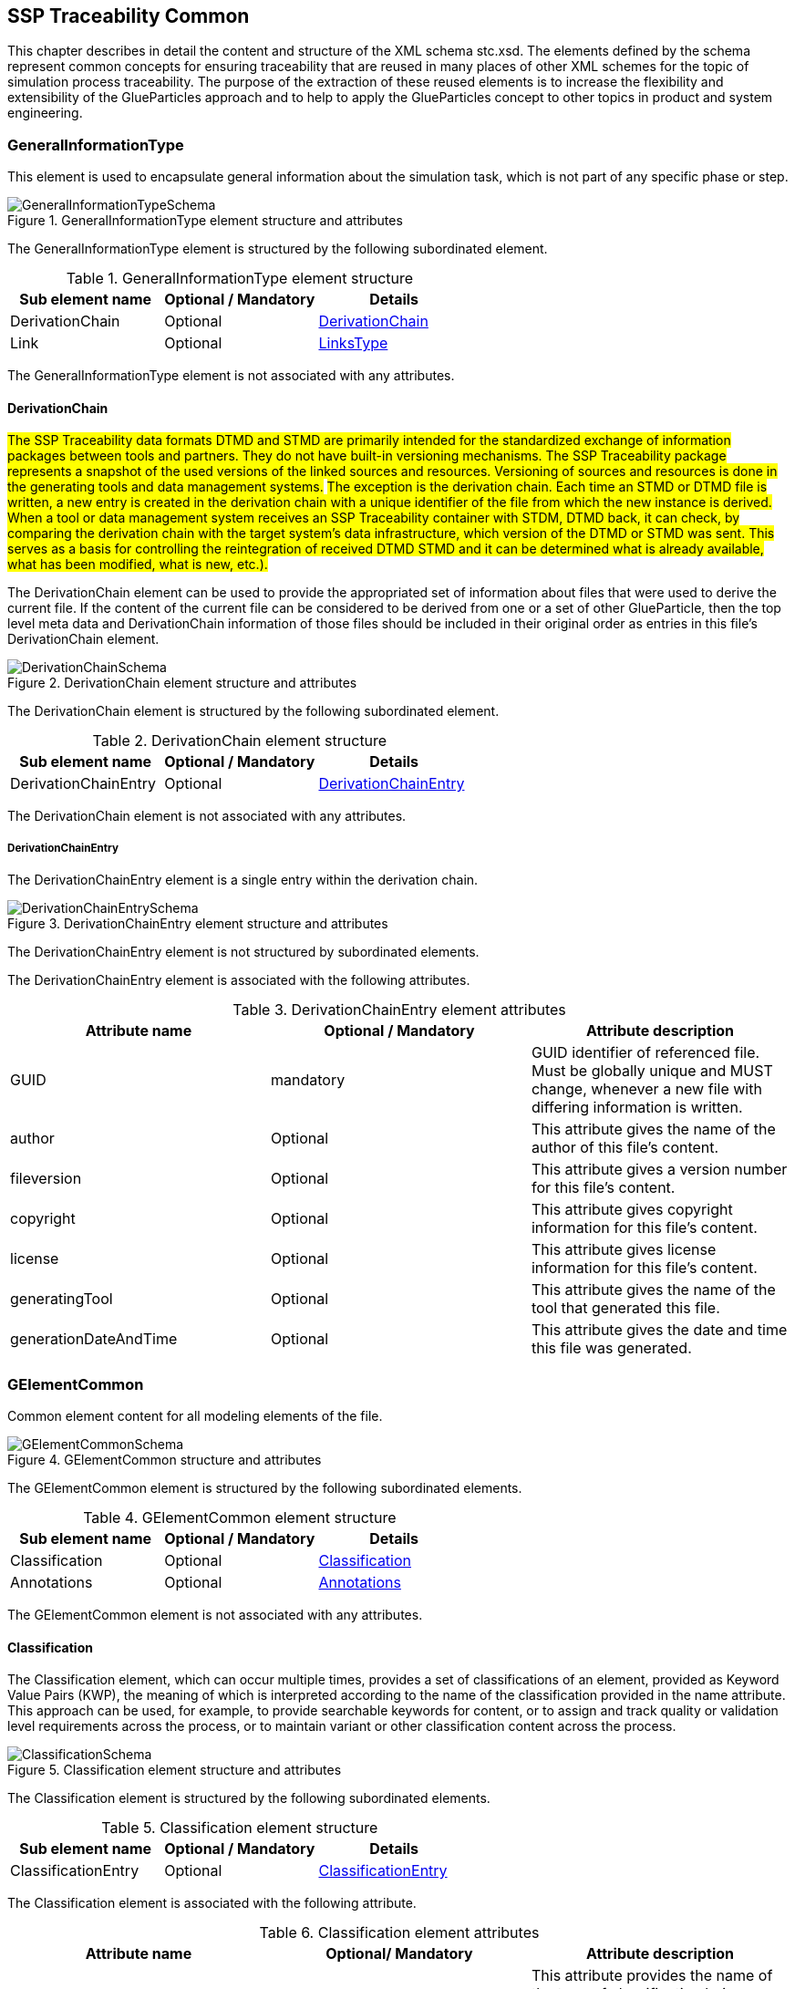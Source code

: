 [#sec-stc]
== SSP Traceability Common

This chapter describes in detail the content and structure of the XML schema stc.xsd. The elements defined by the schema represent common concepts for ensuring traceability that are reused in many places of other XML schemes for the topic of simulation process traceability. The purpose of the extraction of these reused elements is to increase the flexibility and extensibility of the GlueParticles approach and to help to apply the GlueParticles concept to other topics in product and system engineering.

[#sec-generalinformationtype]
=== GeneralInformationType

This element is used to encapsulate general information about the simulation task, which is not part of any specific phase or step.

[#im-generalinformationtypeschema]
.GeneralInformationType element structure and attributes
image::GeneralInformationTypeSchema.png[]

The GeneralInformationType element is structured by the following subordinated element.

[#tb-generalinformationtypesubelements]
.GeneralInformationType element structure
[width="100%",options="header"]
|===
| Sub element name | Optional / Mandatory | Details
| DerivationChain  | Optional             | <<sec-derivationchain>>
| Link             | Optional             | <<sec-linkstype>>
|===

The GeneralInformationType element is not associated with any attributes.

[#sec-derivationchain]
==== DerivationChain

#The SSP Traceability data formats DTMD and STMD are primarily intended for the standardized exchange of information packages between tools and partners. They do not have built-in versioning mechanisms. The SSP Traceability package represents a snapshot of the used versions of the linked sources and resources. Versioning of sources and resources is done in the generating tools and data management systems.#
#The exception is the derivation chain. Each time an STMD or DTMD file is written, a new entry is created in the derivation chain with a unique identifier of the file from which the new instance is derived.
When a tool or data management system receives an SSP Traceability container with STDM, DTMD back, it can check, by comparing the derivation chain with the target system's data infrastructure, which version of the DTMD or STMD was sent. This serves as a basis for controlling the reintegration of received DTMD STMD and it can be determined what is already available, what has been modified, what is new, etc.).#

The DerivationChain element can be used to provide the appropriated set of information about files that were used to derive the current file. If the content of the current file can be considered to be derived from one or a set of other GlueParticle, then the top level meta data and DerivationChain information of those files should be included in their original order as entries in this file's DerivationChain element.

[#im-derivationchainschema]
.DerivationChain element structure and attributes
image::DerivationChainSchema.png[]

The DerivationChain element is structured by the following subordinated element.

[#tb-derivationchainsubelements]
.DerivationChain element structure
[width="100%",options="header"]
|===
| Sub element name     | Optional / Mandatory | Details
| DerivationChainEntry | Optional             | <<sec-derivationchainentry>>
|===

The DerivationChain element is not associated with any attributes.

[#sec-derivationchainentry]
===== DerivationChainEntry
The DerivationChainEntry element is a single entry within the derivation chain.

[#im-derivationchainentryschema]
.DerivationChainEntry element structure and attributes
image::DerivationChainEntrySchema.png[]

The DerivationChainEntry element is not structured by subordinated elements.

The DerivationChainEntry element is associated with the following attributes.

[#tb-derivationchainentryattributes]
.DerivationChainEntry element attributes
[width="100%",options="header"]
|===
| Attribute name        | Optional / Mandatory | Attribute description
| GUID                  | mandatory            | GUID identifier of referenced file. Must be globally unique and MUST change, whenever a new file with differing information is written.
| author                | Optional             | This attribute gives the name of the author of this file's content.
| fileversion           | Optional             | This attribute gives a version number for this file's content.
| copyright             | Optional             | This attribute gives copyright information for this file's content.
| license               | Optional             | This attribute gives license information for this file's content.
| generatingTool        | Optional             | This attribute gives the name of the tool that generated this file.
| generationDateAndTime | Optional             | This attribute gives the date and time this file was generated.
|===

[#sec-gelementcommon]
=== GElementCommon
Common element content for all modeling elements of the file.

[#im-gelementcommonschema]
.GElementCommon structure and attributes
image::GElementCommonSchema.png[]

The GElementCommon element is structured by the following subordinated elements.

[#tb-gelementcommonsubelements]
.GElementCommon element structure
[width="100%",options="header"]
|===
| Sub element name     | Optional / Mandatory | Details
| Classification       | Optional             | <<sec-classification>>
| Annotations          | Optional             | <<sec-annotations>>
|=== 

The GElementCommon element is not associated with any attributes.

[#sec-classification]
==== Classification

The Classification element, which can occur multiple times, provides a set of classifications of an element, provided as Keyword Value Pairs (KWP), the meaning of which is interpreted according to the name of the classification provided in the name attribute. This approach can be used, for example, to provide searchable keywords for content, or to assign and track quality or validation level requirements across the process, or to maintain variant or other classification content across the process.

[#im-classificationschema]
.Classification element structure and attributes
image::ClassificationSchema.png[]

The Classification element is structured by the following subordinated elements.

[#tb-classificationsubelements]
.Classification element structure
[width="100%",options="header"]
|===
| Sub element name     | Optional / Mandatory | Details
| ClassificationEntry  | Optional             | <<sec-classificationentry>>
|===

The Classification element is associated with the following attribute.

[#tb-classificationattributes]
.Classification element attributes
[width="100%",options="header"]
|===
| Attribute name | Optional/ Mandatory | Attribute description
| type           | Optional            | This attribute provides the name of the type of classification being provided.  The name should be unique across the Classification elements of the immediately enclosing element. In order to ensure uniqueness all types should be identified with reverse domain name notation (cf. Java package names or Apple UTIs) of a domain that is controlled by the entity defining the semantics and content of the classification.
|===

[#sec-classificationentry]
===== ClassificationEntry

[#im-classificationentryschema]
.ClassificationEntry element structure and attributes
image::ClassificationEntrySchema.png[]

The ClassificationEntry element is structured by the following subordinated elements.

[#tb-classificationentrysubelements]
.ClassificationEntry element structure
[width="100%",options="header"]
|===
| Sub element name     | Optional / Mandatory | Details
| ##any                | Optional             | <<sec-any01>>
|===

The ClassificationEntry element is associated with the following attributes.

[#tb-classificationentryattributes]
.ClassificationEntry element attributes
[width="100%",options="header"]
|===
| Attribute name | Optional / Mandatory | Attribute description
| keyword        | Mandatory            | This attribute gives the keyword for the classification entry (i.e. keyword value pair). It is left undefined whether this must be unique across the entries of the Classification element, or whether repeated entries are allowed. This will depend on the definition of the classification. 
| xlink:type     | Optional             | #Text fehlt noch#
| xlink:href     | Optional             | This attribute gives an optional link for the classification entry (i.e. keyword value pair). This link can be given in addition to any content of the classification entry, or it can be the sole information of the classification entry. The rules will depend on the definition of the classification.
|===

[#sec-any01]
====== ##any

The ClassificationEntry element may contain XML Elements of any kind, i.e. it provides the possibility and capability to code any kind of information regardless of what the containing schema specifies. This means, the name, structure and attributes of XML elements enclosed by a ClassificationEntry element are completely free.  

[#sec-annotations]
==== Annotations

The Annotations element can be used to add a list of additional free style annotations.

[#im-annotationsschema]
.Annotations element structure and attributes
image::AnnotationsSchema.png[]

The Annotations element is structured by the following subordinated elements.

[#tb-annotationssubelements]
.Annotations element structure
[width="100%",options="header"]
|===
| Sub element name     | Optional/ Mandatory | Details
| Annotation           | Optional            | <<sec-annotation>>
|===

The Annotations element is not associated with any attributes.

[#sec-annotation]
===== Annotation
The Annotation element can be used to add a single free style annotation to the list of annotations.

[#im-annotationschema]
.Annotation element structure and attributes
image::AnnotationSchema.png[]


[#tb-annotationsubelements]
.Annotation element structure
[width="100%",options="header"]
|===
| Sub element name     | Optional / Mandatory |
| ##any                | Optional             | <<sec-any02>>
|===

The Annotation element is associated with the following attributes.

[#tb-annotationattributes]
.Annotation element attributes
[width="100%",options="header"]
|===
| Attribute name | Optional / Mandatory | Attribute description
| type           | Mandatory            | The unique name of the type of the annotation. In order to ensure uniqueness all types should be identified with reverse domain name notation (cf. Java package names or Apple UTIs) of a domain that is controlled by the entity defining the semantics and content of the annotation. For vendor-specific annotations this would e.g. be a domain controlled by the tool vendor. For MAP-SSP defined annotations, this will be a domain under the org.modelica prefix.
|===

[#sec-any02]
====== ##any

The Annotation element may contain XML Elements of any kind, i.e. it provides the possibility and capability to code any kind of information regardless of what the containing Schema specifies. This means, the name, structure and attributes of XML elements enclosed by an Annotation element are completely free.  

[#sec-gphasecommon]
=== GPhaseCommon
Common element content for all phases.

[#im-gphaseschema]
.GPhaseCommon structure and attributes
image::GPhaseCommonSchema.png[]

The GPhaseCommon element is structured by the following subordinated elements.

[#tb-gphasecommonsubelements]
.GPhaseCommon element structure
[width="100%",options="header"]
|===
| Sub element name     | Optional / Mandatory | Details
| Links                | Optional             | <<sec-linkstype>>
| LifeCycleInformation | Optional             | <<sec-lifecycleinformationtype>>
| GElementCommon       | Optional             | <<sec-gelementcommon>>
|===

The GPhaseCommon element is not associated with any attributes.

[#sec-lifecycleinformationtype]
=== LifeCycleInformationType

The LifeCycleInformationType element defines the structure and attributes of life-cycle information about the enclosing phase or step element.

The LifeCycleInformationType element defines the structure and attributes of life-cycle information about the enclosing phase or step element.

[#im-lifecycleinformationtypeschema]
.LifeCycleInformationType element structure and attributes
image::LifeCycleInformationTypeSchema.png[]

The following life-cycle states are intended for use. In the following explanations, the term "information to which life-cycle status applies" always refers to a **complete** phase with all of its steps, or to a **complete** step within a phase. Life-cycle information **never** refers to more than one phase and **never** refers to more than one step within a phase. 

* **Drafted:** The information to which the life-cycle status applies represents a draft status and is still in progress. This can also mean that the information is not complete and is still being finalized.

* **Defined:** The information to which the life-cycle status applies is considered complete and may be subject to review or validation.

* **Validated:** The information to which the life-cycle status applies has been reviewed and validated.

* **Approved:** The information to which the life-cycle status applies has been approved based on review and validation.

* **Archived:** The information to which the life-cycle state applies has been set as valid and remains valid for this instance of the GlueParticle, but may not be reused for similar steps or phases in other GlueParticles (reuse is not allowed).

* **Retracted:** The information to which the life-cycle status applies has been withdrawn and is considered invalid or may need to be revised.

Due to the inherent dependencies of life-cycles, life-cycle information in later phases will depend to some extent on the life-cycle status of earlier phases: For example, if the Implementation phase is marked as having reached Validated status, there would be a contradiction if the Requirements phase had only reached Drafted status. Multiple life-cycle information entries may exist to record the historical progression of the life-cycle status, but only the last entry in the document order, which will also be the most recent, is considered valid for the current file contents; earlier states only record historical data.



The LifeCycleInformationType element is structured by the following subordinated elements.

[#tb-lifecycleinformationtypesubelements]
.LifeCycleInformationType element structure
[width="100%",options="header"]
|===
| Sub element name | Optional / Mandatory | Details
| Drafted          | Optional             | <<sec-lifecycleentrytype>>
| Defined          | Optional             | <<sec-lifecycleentrytype>>
| Validated        | Optional             | <<sec-lifecycleentrytype>>
| Approved         | Optional             | <<sec-lifecycleentrytype>>
| Archived         | Optional             | <<sec-lifecycleentrytype>>
| Retracted        | Optional             | <<sec-lifecycleentrytype>>
|===


[#sec-lifecycleentrytype]
=== LifeCycleEntryType

The LifeCycleEntryType element defines the structure and the attributes of life-cycle information entries and therefor is the basis of the Drafted, Defined, Validated, Approved, Archived and Retracted XML elements.

[#im-lifecycleentrytypeschema]
.LifeCycleEntryType element structure and attributes
image::LifeCycleEntryTypeSchema.png[]

The LifeCycleEntryType element is structured by the following subordinated elements.

[#tb-lifecycleentryypesubelements]
.LifeCycleEntryType element structure
[width="100%",options="header"]
|===
| Sub element name     | Optional / Mandatory | Details
| GResourceOrReference | Optional             | <<sec-gresourceorreference>>
| Responsible          | Mandatory            | <<sec-responsibletype>>
| Signature            | Optional             | <<sec-signaturetype>>
| GElementCommon       | Optional             | <<sec-gelementcommon>>
|===

The LifeCycleEntryType element is associated with the following attributes.

[#tb-lifecycleetypeattributes]
.LifeCycleEntryType element attributes
[width="100%",options="header"]
|===
| Attribute name | Optional / Mandatory | Attribute description
| date           | Mandatory            | Time-stamp when life-cycle entry was assigned. Note that the time stamp data type makes time zone information mandatory, so that a full ordering of times is possible.
| checksum       | Optional             | This attribute gives the checksum over the phase/step information stored in the enclosing phase/step element, calculated according to the #STMD' specification.  This attribute is optional if the life-cycle stage is not Approved or Archived, but becomes required if the life-cycle stage is Approved or Archived. Optionally, digital signatures over this checksum can be provided using Signature elements in the enclosing lifecycle entry element. The checksum is calculated using the algorithm indicated by the checksumType attribute.
| checksumType    | Optional             | This attribute gives the algorithm for the calculation of the checksum attribute. MUST be SHA3-256 for now, indicating a SHA3 256bit secure hash algorithm, as specified in FIPS 202. In the future other checksum algorithms might be supported.
|===

[#sec-steptype]
=== StepType

The StepType element defines the structure and attributes of an individual step inside a phase of the overall simulation task.

[#im-steptypeschema]
.StepType element structure and attributes
image::StepTypeSchema.png[]

The StepType element is structured by the following subordinated elements.

[#tb-steptypesubelements]
.StepType element structure
[width="100%",options="header"]
|===
| Sub element name     | Optional / Mandatory | Details
| Input                | Optional             | <<sec-particletype>>
| Procedure            | Optional             | <<sec-particletype>>
| Output               | Optional             | <<sec-particletype>>
| Rationale            | Optional             | <<sec-particletype>>
| Links                | Optional             | <<sec-linkstype>>
| LifeCycleInformation | Optional             | <<sec-lifecycleinformationtype>> 
| GElementCommon       | Optional             | <<sec-gelementcommon>>
|===

The essential description elements of a step are explained below.

* **Input:** Anything that is used, processed, or used as a source of information for the step can be specified or referenced as input.

* **Procedure:** Anything that documents how a step should be performed or has been performed can be specified or referenced as a procedure. This can be self-written documentation or a predefined procedure.

* **Output:** Anything that is created by the execution of a step, or that is considered the result of a step, can be specified or referenced as output. 

* **Rationale:** The rationale for the chosen approach to performing a step can be provided if required. Typically, this is used to justify decisions such as simplifications or deviations from the specification.


The StepType element is associated with the following attributes.

[#tb-steptypeattributes]
.StepType element attributes
[width="100%",options="header"]
|===
| Attribute name | Optional / Mandatory | Attribute description
| id             | Optional             | This attribute gives the model element a file-wide unique id which can be referenced from other elements or via URI fragment identifier.
| description    | Optional             | This attribute gives a human readable longer description of the model element, which can be shown to the user where appropriate.
|===


[#sec-particletype]
=== ParticleType

The ParticleType element defines the structure and attributes of an individual particle inside a step of a phase of the overall simulation task.

[#im-particletypeschema]
.ParticleType element structure and attributes
image::ParticleTypeSchema.png[]

Particles are the descriptive elements of the step within the phases. There are four types of particles (see <<sec-steptype>>).

* Input

* Process

* Output

* Rationale

The ParticleType element is structured by the following subordinated elements.

[#tb-particletypesubelements]
.ParticleType element structure
[width="100%",options="header"]
|===
| Sub element name     | Optional / Mandatory | Details
| GResourceOrReference | Optional             | <<sec-gresourceorreference>>
| GElementCommon       | Optional             | <<sec-gelementcommon>>
|===

The ParticleType element is associated with the following attributes.

[#tb-particletypeattributes]
.ParticleType aelement ttributes
[width="100%",options="header"]
|===
| Attribute name | Optional / Mandatory | Attribute description
| id             | Optional             | This attribute gives the model element a file-wide unique id which can be referenced from other elements or via URI fragment identifier.
| description    | Optional             | This attribute gives a human readable longer description of the model element, which can be shown to the user where appropriate.
|===

[#sec-linkstype]
=== LinksType 

The LinksType element defines the structure and attributes for the linkage mechanism to use links within the GlueParticle as well as links to external resources outside the GlueParticle.


[#im-linkstypeschema]
.LinksType element structure and attributes
image::LinksTypeSchema.png[]

The LinksType element is structured by the following subordinated elements.

[#tb-linkstypesubelements]
.LinksType element structure
[width="100%",options="header"]
|===
| Sub element name | Optional / Mandatory | Details
| Link             | Mandatory            | <<sec-link>>
|===

The LinksType element is not associated with any attributes.

[#sec-link]
==== Link

The Link element represents a single links no mater if it is a GlueParticle internal link or a link targeted to the outside of the GlueParticle.

[#im-linkschema]
.Link element structure and attributes
image::LinkSchema.png[]

The Link element is structured by the following subordinated elements.

[#tb-linksubelements]
.Link element structure
[width="100%",options="header"]
|===
| Sub element name | Optional / Mandatory | Details
| Locator          | Mandatory            | <<sec-locator>>
| Arc 	           | Optional             | <<sec-arc>>
|===

The Link element is associated with the following attributes.


[#tb-linkattributes]
.Link element attributes
[width="100%",options="header"]
|===
| Attribute name | Optional / Mandatory | Attribute description
| xlink:type     | Optional             | #Text fehlt noch#
| xlink:title    | Optional             | #Text fehlt noch#
| xlink:role     | Optional             | #Text fehlt noch#
|===

[#sec-locator]
==== Locator

The Locator element represents ... #Text fehlt noch#

[#im-locatorschema]
.Locator element structure and attributes
image::LocatorSchema.png[]


The Locator element is not structured by subordinated elements.

The Locator element is associated with the following attributes.

[#tb-locatorattributes]
.Locator element attributes
[width="100%",options="header"]
|===
| Attribute name | Optional / Mandatory | Attribute description
| xlink:type     | Optional             | #Text fehlt noch#
| xlink:href     | Mandatory            | #Text fehlt noch#
| xlink:label    | Optional             | #Text fehlt noch#
| xlink:title    | Optional             | #Text fehlt noch#
| xlink:role     | Optional             | #Text fehlt noch#
|===

[#sec-arc]
==== Arc

The Arc element represents ... #Text fehlt noch#

[#im-arcschema]
.Arc element structure and attributes
image::ArcSchema.png[]

The Arc element is not structured by subordinated elements.

The Arc element is associated with the following attributes.

[#tb-arcattributes]
.Arc element attributes
[width="100%",options="header"]
|===
| Attribute name | Optional / Mandatory | Attribute description
| xlink:type     | Optional             | #Text fehlt noch#
| xlink:from     | Mandatory            | #Text fehlt noch#
| xlink:to       | Mandatory            | #Text fehlt noch#
| xlink:title    | Optional             | #Text fehlt noch#
| xlink:arcrole  | Optional             | #Text fehlt noch#
|===


[#sec-resourcetype]
=== ResourceType

The ResourceType element defines the structure and attributes of information about a resource that is related to the particular step and particle. Multiple (or no) resources may be present.

[#im-resourcetypeschema]
.ResourceType element structure and attributes
image::ResourceTypeSchema.png[]

The ResourceType element is structured by the following subordinated elements.

[#tb-resourcetypesubelements]
.ResourceType element structure
[width="100%",options="header"]
|===
| Sub element name | Optional / Mandatory | Details
| Content          | Optional             | <<sec-contenttype>>
| Summary          | Optional             | <<sec-summary>>
| Metadata         | Optional             | <<sec-metadata>>
| Signature        | Optional             | <<sec-signaturetype>>
| GElementCommon   | Optional             | <<sec-gelementcommon>>
|===

The ResourceType element is associated with the following attributes.


[#tb-resourcetypeattributes]
.ResourceType element attributes
[width="100%",options="header"]
|===
| Attribute name | Optional / Mandatory | Attribute description
| kind           | Mandatory           | This attribute indicates the kind of resource that is referenced, i.e. what role it plays in relation to the particle being described. Recommended value entries are #__'document', 'requirement', 'specification', 'model', 'parameter', 'system', 'testcase', 'result', 'method', 'rationale', 'report', 'request', 'delivery', 'executable', 'configuration'__#. The meaning of the values are described directly below this table.  If no more precise label applies, the kind __'document'__ can be used.
| scope          | Optional            | This attribute indicates the scope or level that a resource is specific to, i.e. whether the resource applies at a global, system, subsystem or component level.  The use of this attribute is optional, i.e. it should only be specified where it makes sense to give this kind of information.
| type           | Mandatory           | This mandatory attribute specifies the MIME type of the resource, which does not have a default value.  If no specific MIME type can be indicated, then the type application/octet-stream is to be used.
| source         | Optional            | This attribute indicates the source of the resource as a URI (cf. RFC 3986).  For purposes of the resolution of relative URIs the base URI is the URI of the GlueParticle.  Therefore for resources that are located alongside the GlueParticle, relative URIs without scheme and authority can and should be used to specify the component sources.  For resources that are packaged inside an SSP that contains this GlueParticle, this is mandatory (in this way, the GlueParticle URIs remain valid after unpacking the SSP into the file system). If the source attribute is missing, the resource is provided inline as contents of the Content element, which must not be present otherwise.
| master         | Optional            | This attribute, if present, indicates the original, canonical master source for the resource. If it is present, it indicates that the content provided via source attribute and/or Content element is only a copy of the original, canonical data, and this attributes provides the URI reference to that original canonical master data.
| id             | Optional            | This attribute gives the model element a file-wide unique id which can be referenced from other elements or via URI fragment identifier. 
| description    | Optional            | This attribute gives a human readable longer description of the model element, which can be shown to the user where appropriate.
|===


#List of recommended value entries for the attribute __kind__ with short explanations.#

__'document'__:: #The Value __'document'__ can be used as a generic resource kind in any case a more specific kind does not fit to the referenced resource.#

__'requirement__:: #The __'requirement'__ kind value is used to indicate that a resource contains a requirements document, or sets of consistent single requirements without distinguishing between different subjects to which the requirements apply.#

__'specification'__:: #The __'specification'__ kind value is used to indicate that a resource contain a specifications document , or sets of consistent single specifications without distinguishing between different subjects to which the specifications apply.#

__'model'__:: #The kind value __'model'__ is used to indicate that a resource contains a simulation model. It does not distinguish between parameterized models, which do not need additional parameters or unparameterized models, which require an additional parameter file.#

__'parameter'__:: #The kind value __'parameter'__ is used to indicate that a resource contains parameters or sets of consistent parameters for a simulation model.#

__'system'__:: #A resource of kind __'system'__ is or contains a reference to the s__ystem under test__ in a PDM system or similar IT system or any other kind of description of the __system under test.__#

__'testcase'__:: #A resource of kind __'testcase'__ should contain information that describe how the simulation objectives are achieved at the operational level by one more test cases. A consistent set of test cases could be considered a technical breakdown of the simulation objectives.#

__'results'__:: #A resource of kind __'result'__ should contain information that answers questions posed by the simulation requester about the goals and intent of the simulation. In principle, this could be any kind of result data, no matter what it actually represents in detail. If the result is intended to be an aggregated and condensed report, the value __'report'__ can be used instead.#

__'method'__:: #A resource of kind __'method'__ should contain information that describes how a described process step is performed or should be performed.#

__'rationale'__:: #A resource of kind __'method'__ should contain information about why a related process step is or was performed in the way it was performed. This is especially true for activities that were not performed in the specified way for good reasons, or where assumptions and simplifications were made.#

__'report'__:: #A resource of kind  __'report'__ should provide information about the requested results in a human-readable report format, i.e., aggregated and condensed to a level that directly relates to the requestor's question or the goals and intent of the simulation.#

__'request'__:: #A resource of kind __'request'__ should contain information provided by the "requester" to perform the task. The requestor here is synonymous with the parent process or requesting organizational unit.#

__'delivery'__:: #A resource of kind __'delivery'__ should contain information that provides the "client" with information about the execution of the task and the result of the task.#

__'executable'__:: #The type value __'executable'__ is used to indicate that a resource contains an executable file, such as a script or an Office file with an executable VBA macro.#

__'configuration'__:: #A resource of kind __'configuration'__ contains a detailed description of the configuration of the simulation environment setup.#


[#sec-summary]
==== Summary

The Summary element provides an optional summary of the resource being referenced. The summary information is intended for human consumption to get an overview of the resource content without looking at the content itself.  The summary content can be provided inline through the Content element, or it can be provided through the source URI attribute.

[#im-summaryschema]
.Summary elements structure and attributes
image::SummarySchema.png[]

The Summary element is structured by the following subordinated elements.

[#tb-summarysubelements]
.Summary element structure
[width="100%",options="header"]
|===
| Sub element name | Optional / Mandatory | Details
| Content          | Optional             | <<sec-contenttype>>
| Signature        | Optional             | <<sec-signaturetype>>
| GElementCommon   | Optional             | <<sec-gelementcommon>> 
|===

The Summary element is associated with the following attributes.

[#tb-summaryattributes]
.Summary element attributes
[width="100%",options="header"]
|===
| Attribute name | Optional / Mandatory | Attribute description
| type           | Mandatory            | This mandatory attribute specifies the MIME type of the resource summary, which does not have a default value.  If no specific MIME type can be indicated, then the type application/octet-stream is to be used.  If markdown content is used, then the type text/markdown shall be used. 
| source         | Optional             | This attribute indicates the source of the resource summary as a URI (cf. RFC 3986).  For purposes of the resolution of relative URIs the base URI is the URI of the GlueParticle, if the sourceBase attribute is not specified or is specified as GlueParticle, and the URI of the referenced resource if the sourceBase attribute is specified as resource. This allows the specification of summary sources that reside  inside the resource (e.g. an FMU) through relative URIs. For summaries that are located alongside the GlueParticle, relative URIs without scheme and authority can and should be used to specify the summary sources.  For summaries that are packaged inside an SSP that contains this GlueParticle, this is mandatory (in this way, the GlueParticle URIs remain valid after unpacking the SSP into the filesystem). If the source attribute is missing, the summary is provided inline as contents of the Content element, which must not be resent otherwise. 
| sourceBase     | Optional             | Defines the base the source URI is resolved against: If the attribute is missing or is specified as GlueParticle, the source is resolved against the URI of the GlueParticle, if the attribute is specified as resource the URI is resolved against the (resolved) URI of the resource source. 
|===

[#sec-metadata]
==== MetaData

The MetaData element can specify additional metadata for the given resource. Multiple (or no) MetaData elements may be present.

[#im-metadataschema]
.MetaData element structure and attributes
image::MetaDataSchema.png[]

The MetaData element is structured by the following subordinated elements.

[#tb-metadatasubelements]
.MetaData element structure
[width="100%",options="header"]
|===
| Sub element name | Optional / Mandatory |  Details
| Content          | Optional             | <<sec-contenttype>>
| Signature        | Optional             | <<sec-signaturetype>>
| GElementCommon   | Optional             | <<sec-gelementcommon>> 
|===

The MetaData element is associated with the following attributes.

[#tb-metadataattributes]
.MetaData element attributes
[width="100%",options="header"]
|===
| Attribute name | Optional / Mandatory | Attribute description
| kind           | Mandatory           | This attribute indicates the kind of resource meta data that is referenced, i.e. what role it plays in relation to the resource being described. 
| type           | Mandatory           | This mandatory attribute specifies the MIME type of the resource meta data, which does not have a default value. If no specific MIME type can be indicated, then the type application/octet-stream is to be used.
| source         | Optional            | This attribute indicates the source of the resource meta data as a URI (cf. RFC 3986). For purposes of the resolution of relative URIs the base URI is the URI of the GlueParticle, if the sourceBase attribute is ot specified or is specified as GlueParticle, and the URI of the referenced resource if the sourceBase attribute is specified as resource. This allows the specification of meta data sources that reside inside the resource (e.g. an FMU) through relative URIs. For meta data that are located alongside the GlueParticle, relative URIs without scheme and authority can and should be used to specify the meta data sources.  For meta data that are packaged inside an SSP that contains this GlueParticle, this is mandatory (in this way, the GlueParticle URIs remain valid after unpacking the SSP into the file system). If the source attribute is missing, the meta data is provided inline as contents of the Content element, which must not be present otherwise. 
| sourceBase     | Optional            | Defines the base the source URI is resolved against:  If the attribute is missing or is specified as GlueParticle, the source is resolved against the URI of the GlueParticle, if the attribute is specified as resource the URI is resolved against the (resolved) URI of the resource source.
|===

[#sec-signaturetype]
=== SignatureType

The SignatureType element defines the structure and attributes of the signature entity for a given step or phase.

[#im-signaturetypeschema]
.SignatureType element structure and attributes
image::SignatureTypeSchema.png[]

The SignatureType element is structured by the following subordinated elements.

[#tb-signaturetypesubelements]
.SignatureType element structure
[width="100%",options="header"]
|===
| Sub element name | Optional / Mandatory |  Details
| Content          | Optional             | <<sec-contenttype>>
| GElementCommon   | Optional             | <<sec-gelementcommon>> 
|===

The SignatureType element is associated with the following attributes.

[#tb-signaturetypeattributes]
.SignatureType element attributes
[width="100%",options="header"]
|===
| Attribute name | Optional / Mandatory | Attribute description
| role           | Mandatory           | This mandatory attribute specifies the role this signature has in the overall process. It indicates whether the digital signature is intended to just convey the authenticity of the information, or whether a claim for suitability of the information for certain purposes is made.  In the latter case, the digital signature format should include detailed information about what suitability claims are being made.
| type           | Mandatory           | This mandatory attribute specifies the MIME type of the resource signature, which does not have a default value.  If no specific MIME type can be indicated, then the type application/octet-stream is to be used.
| source         | Optional            | This attribute indicates the source of the resource signature as a URI (cf. RFC 3986).  For purposes of the resolution of relative URIs the base URI is the URI of the GlueParticle, if the sourceBase attribute is not specified or is specified as GlueParticle, and the URI of the referenced resource if the sourceBase attribute is specified as resource. This allows the specification of signature sources that reside inside the resource (e.g. an FMU) through relative URIs. For signatures that are located alongside the GlueParticle, relative URIs without scheme and authority can and should be used to specify the signature sources. For signatures that are packaged inside an SSP that contains this GlueParticle, this is mandatory (in this way, the GlueParticle URIs remain valid after unpacking the SSP into the filesystem). If the source attribute is missing, the signature is provided inline as contents of the Content element, which must not be present otherwise. 
| sourdceBase    | Optional            | Defines the base the source URI is resolved against:  If the attribute s missing or is specified as GlueParticle, the source is resolved against the URI of the GlueParticle, if the attribute is specified as resource the URI is resolved against the (resolved) URI of the resource source.
|===


[#sec-contenttype]
=== ContentType

The ContentType element defines the structure and attributes of inline content of an entity. If it is present, then the attribute source of the enclosing element must not be present.

[#im-contenttypeschema]
.ContentType element structure and attributes
image::ContentTypeSchema.png[]

The ContentType element is structured by following subordinated elements.

[#tb-contenttypesubelements]
.ContentType element structure 
[width="100%",options="header"]
|===
| Sub element name     | Optional / Mandatory |  Details
| ##any                | Optional             | <<sec-any03>>
|===

The ContentType is not associated with any attributes.

[#sec-any03]
==== ##any

The ContentType may contain XML Elements of any kind, i.e. the it provides the possibility and capability to code any kind of information regardless of what the Schema specifies. This mean the name, structure and attributes of XML elements enclosed by a contentType element is completely free.


[#sec-responsibletype]
=== ResponsibleType

The ResponsibleType element defines the structure and attributes of the responsible entry for a lifecycle entry of a step or a phase of the overall simulation task.

[#im-responsibletypeschema]
.ResponsibleType element structure and attributes
image::ResponsibleTypeSchema.png[]

The ResponsibleType element is not structured by subordinated elements.

The ResponsibleType element is associated with the following attributes.

[#tb-responsibletypeattributes]
.ResponsibleType attributes
[width="100%",options="header"]
|===
| Attribute name | Optional / Mandatory | Attribute description
| organization   | Optional             | This attribute gives the organization that is responsible for a given step.
|role            | Optional             | This attribute gives the role of the person that is responsible for a given step.
|name            | Optional             | This attribute gives the name of the person that is responsible for a given step.
|===



[#sec-gresourceorreference]
=== GResourceOrReference

The GResourceOrReference element ... #Text fehlt noch#

[#im-gresourcereorferenceschema]
.GResourceOrReference element structure and attributes
image::GResourceOrReferenceSchema.png[]

The GResourceOrReference element is structured by the following subordinated elements.

[#tb-gresourceorreferencesubelements]
.GResourceOrReference element structure
[width="100%",options="header"]
|===
| Sub element name  | Optional / Mandatory | Details
| Resource          | Mandatory            | <<sec-resourcetype>>
| ResourceReference | Mandatory            | <<sec-resourcereference>>
|===

The GResourceOrReference element is not associated with any attributes.


[#sec-resourcereference]
==== ResourceReference

The ResourceReference element ... #Text fehlt noch#

[#im-resourcereferenceschema]
.ResourceReference element structure and attributes
image::ResourceReferenceSchema.png[]

The ResourceReference element is structured by the following subordinated elements.

[#tb-resourcereferencesubelements]
.ResourceReference element structure
[width="100%",options="header"]
|===
| Sub element name | Optional / Mandatory | Details
| GElementCommon   | Optional             |<<sec-gelementcommon>>
|===

The ResourceRefernece element is associated with the following attribute.

[#tb-resourcereferenceattributes]
.ResourceRefernece element attributes
[width="100%",options="header"]
|===
| Attribute name | Optional/ Mandatory | Attribute description
| xlink:type     | Optional            | #Text fehlt noch#
| xlink:href     | Optional            | #Text fehlt noch#
| id             | Optional            | #Text fehlt noch#
| description    | Optional            | #Text fehlt noch#
|===

